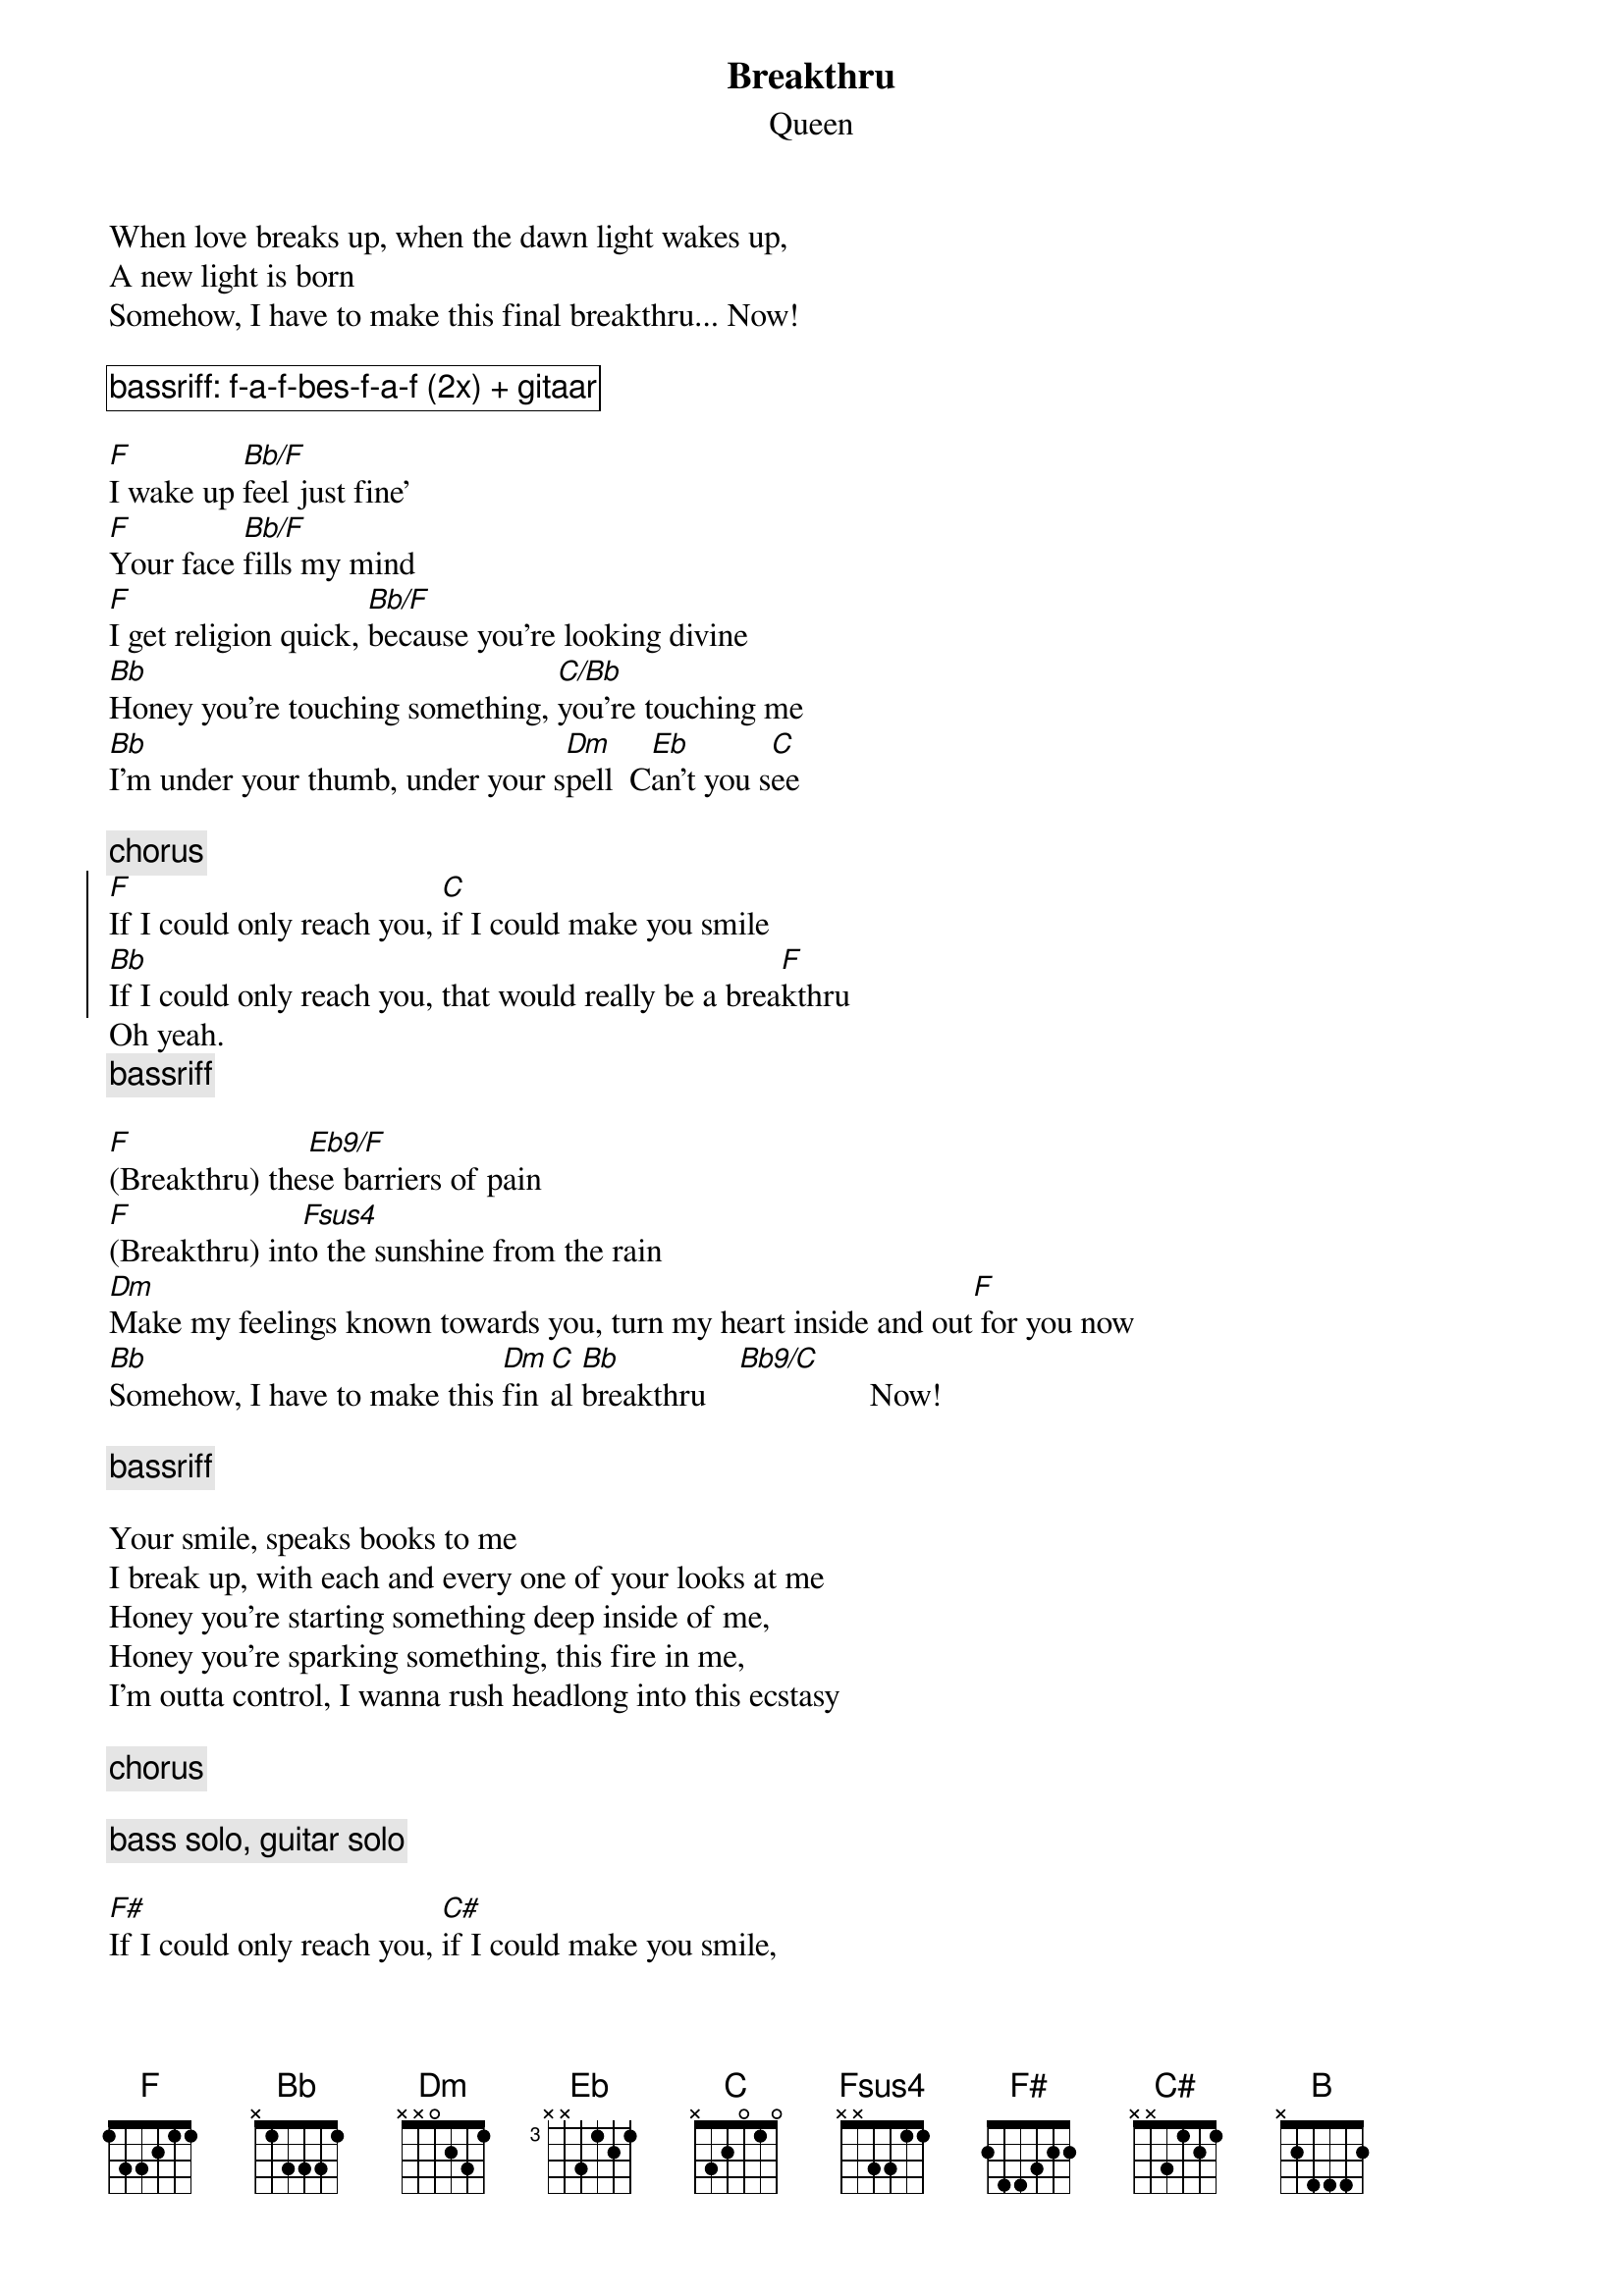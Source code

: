 {t:Breakthru}
{st:Queen}
#transcribed by Lucas Haley

When love breaks up, when the dawn light wakes up,
A new light is born
Somehow, I have to make this final breakthru... Now!

{cb: bassriff: f-a-f-bes-f-a-f (2x) + gitaar }

[F]I wake up [Bb/F]feel just fine'
[F]Your face [Bb/F]fills my mind
[F]I get religion quick, [Bb/F]because you're looking divine
[Bb]Honey you're touching something, [C/Bb]you're touching me
[Bb]I'm under your thumb, under your s[Dm]pell  C[Eb]an't you s[C]ee

{c:chorus}
{soc}
[F]If I could only reach you, [C]if I could make you smile
[Bb]If I could only reach you, that would really be a brea[F]kthru
{eoc}
Oh yeah.
{c: bassriff}

[F](Breakthru) the[Eb9/F]se barriers of pain
[F](Breakthru) int[Fsus4]o the sunshine from the rain
[Dm]Make my feelings known towards you, turn my heart inside and out[F] for you now
[Bb]Somehow, I have to make this [Dm]fin[C]al [Bb]breakthru    [Bb9/C]                Now!

{c:bassriff}

Your smile, speaks books to me
I break up, with each and every one of your looks at me
Honey you're starting something deep inside of me,
Honey you're sparking something, this fire in me,
I'm outta control, I wanna rush headlong into this ecstasy

{c:chorus}

{c:bass solo, guitar solo}

[F#]If I could only reach you, [C#]if I could make you smile,
[B]If I could only reach you, that would really be a breakt[F#]hru
Breakthru
